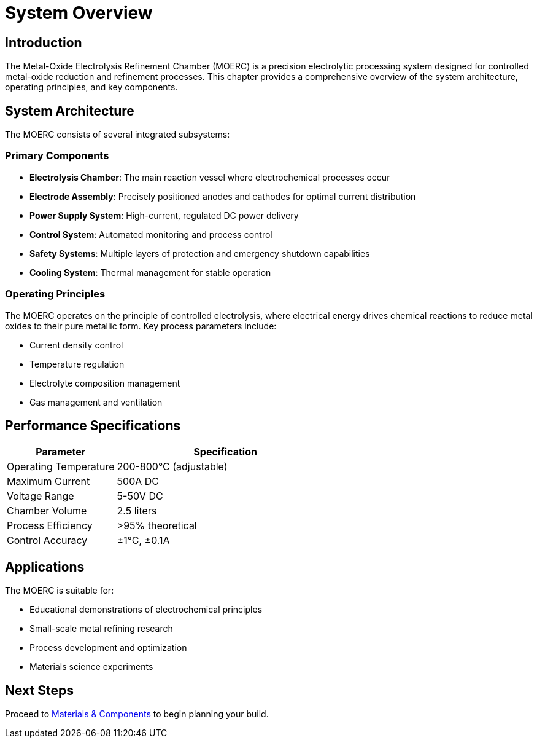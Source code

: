 = System Overview

== Introduction

The Metal-Oxide Electrolysis Refinement Chamber (MOERC) is a precision electrolytic processing system designed for controlled metal-oxide reduction and refinement processes. This chapter provides a comprehensive overview of the system architecture, operating principles, and key components.

== System Architecture

The MOERC consists of several integrated subsystems:

=== Primary Components

* **Electrolysis Chamber**: The main reaction vessel where electrochemical processes occur
* **Electrode Assembly**: Precisely positioned anodes and cathodes for optimal current distribution
* **Power Supply System**: High-current, regulated DC power delivery
* **Control System**: Automated monitoring and process control
* **Safety Systems**: Multiple layers of protection and emergency shutdown capabilities
* **Cooling System**: Thermal management for stable operation

=== Operating Principles

The MOERC operates on the principle of controlled electrolysis, where electrical energy drives chemical reactions to reduce metal oxides to their pure metallic form. Key process parameters include:

* Current density control
* Temperature regulation
* Electrolyte composition management
* Gas management and ventilation

== Performance Specifications

[cols="1,2"]
|===
|Parameter |Specification

|Operating Temperature
|200-800°C (adjustable)

|Maximum Current
|500A DC

|Voltage Range
|5-50V DC

|Chamber Volume
|2.5 liters

|Process Efficiency
|>95% theoretical

|Control Accuracy
|±1°C, ±0.1A
|===

== Applications

The MOERC is suitable for:

* Educational demonstrations of electrochemical principles
* Small-scale metal refining research
* Process development and optimization
* Materials science experiments

== Next Steps

Proceed to xref:materials.adoc[Materials & Components] to begin planning your build.